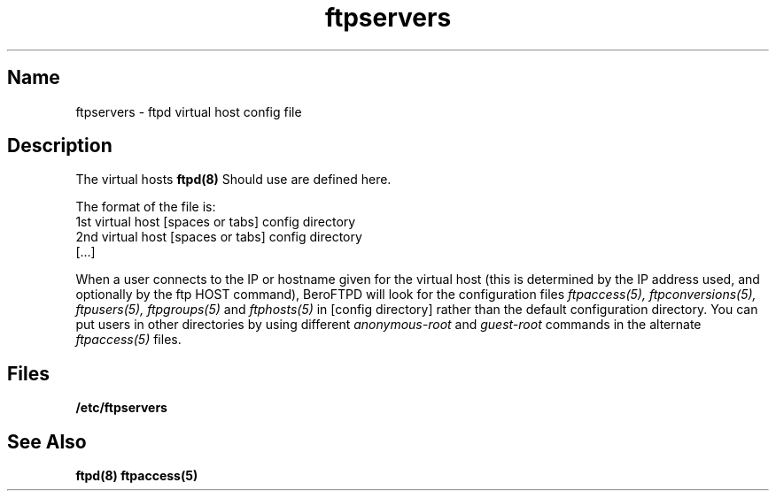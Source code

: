 .\" $Id$ 
.TH ftpservers 5 
.SH Name
ftpservers \- ftpd virtual host config file
.SH Description
.NXR "virtual hosts" "format"
The virtual hosts 
.BR ftpd(8)
Should use are defined here.
.PP
The format of the file is:
   1st virtual host [spaces or tabs] config directory
   2nd virtual host [spaces or tabs] config directory
   [...]
.PP
When a user connects to the IP or hostname given for the virtual host (this
is determined by the IP address used, and optionally by the ftp HOST
command), BeroFTPD will look for the configuration files
.IR ftpaccess(5),
.IR ftpconversions(5),
.IR ftpusers(5),
.IR ftpgroups(5)
and
.IR ftphosts(5)
in [config directory] rather than the default configuration directory.
You can put users in other directories by using different
.IR anonymous-root
and
.IR guest-root
commands in the alternate
.IR ftpaccess(5)
files.
.SH Files
.BR /etc/ftpservers
.SH See Also
.BR ftpd(8)
.BR ftpaccess(5)
